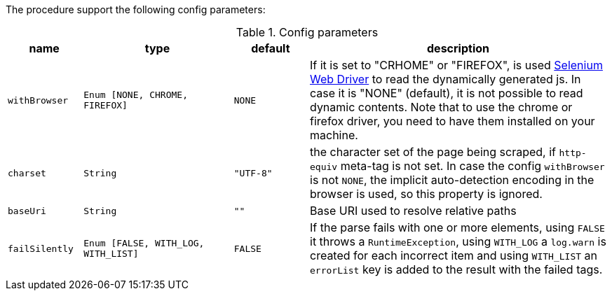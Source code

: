 The procedure support the following config parameters:

.Config parameters
[opts="header",cols="1m,2m,1m,4"]
|===
| name | type | default | description
| withBrowser | Enum [NONE, CHROME, FIREFOX] | NONE | If it is set to "CRHOME" or "FIREFOX", is used https://www.selenium.dev/documentation/en/webdriver/[Selenium Web Driver] to read the dynamically generated js.
    In case it is "NONE" (default), it is not possible to read dynamic contents.
    Note that to use the chrome or firefox driver, you need to have them installed on your machine.
| charset | String | "UTF-8" | the character set of the page being scraped, if `http-equiv` meta-tag is not set. In case the config `withBrowser` is not `NONE`, the implicit auto-detection encoding in the browser is used, so this property is ignored.
| baseUri | String | "" | Base URI used to resolve relative paths
| failSilently | Enum [FALSE, WITH_LOG, WITH_LIST] | FALSE | If the parse fails with one or more elements, using `FALSE` it throws a `RuntimeException`, using `WITH_LOG` a `log.warn` is created for each incorrect item and using `WITH_LIST` an `errorList` key is added to the result with the failed tags.
|===